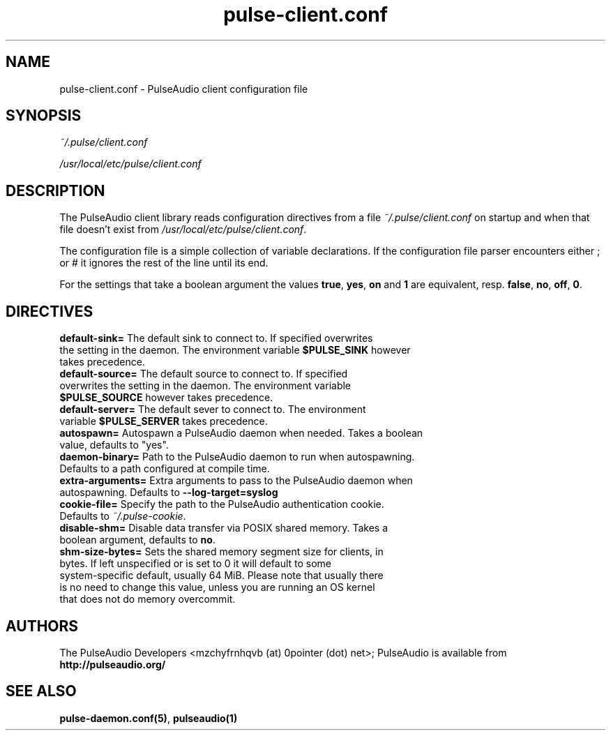 .TH pulse-client.conf 5 User Manuals
.SH NAME
pulse-client.conf \- PulseAudio client configuration file
.SH SYNOPSIS
\fB\fI~/.pulse/client.conf\fB

\fI/usr/local/etc/pulse/client.conf\fB
\f1
.SH DESCRIPTION
The PulseAudio client library reads configuration directives from a file \fI~/.pulse/client.conf\f1 on startup and when that file doesn't exist from \fI/usr/local/etc/pulse/client.conf\f1.

The configuration file is a simple collection of variable declarations. If the configuration file parser encounters either ; or # it ignores the rest of the line until its end.

For the settings that take a boolean argument the values \fBtrue\f1, \fByes\f1, \fBon\f1 and \fB1\f1 are equivalent, resp. \fBfalse\f1, \fBno\f1, \fBoff\f1, \fB0\f1.
.SH DIRECTIVES
.TP
\fBdefault-sink=\f1 The default sink to connect to. If specified overwrites the setting in the daemon. The environment variable \fB$PULSE_SINK\f1 however takes precedence.
.TP
\fBdefault-source=\f1 The default source to connect to. If specified overwrites the setting in the daemon. The environment variable \fB$PULSE_SOURCE\f1 however takes precedence.
.TP
\fBdefault-server=\f1 The default sever to connect to. The environment variable \fB$PULSE_SERVER\f1 takes precedence.
.TP
\fBautospawn=\f1 Autospawn a PulseAudio daemon when needed. Takes a boolean value, defaults to "yes".
.TP
\fBdaemon-binary=\f1 Path to the PulseAudio daemon to run when autospawning. Defaults to a path configured at compile time.
.TP
\fBextra-arguments=\f1 Extra arguments to pass to the PulseAudio daemon when autospawning. Defaults to \fB--log-target=syslog\f1
.TP
\fBcookie-file=\f1 Specify the path to the PulseAudio authentication cookie. Defaults to \fI~/.pulse-cookie\f1.
.TP
\fBdisable-shm=\f1 Disable data transfer via POSIX shared memory. Takes a boolean argument, defaults to \fBno\f1.
.TP
\fBshm-size-bytes=\f1 Sets the shared memory segment size for clients, in bytes. If left unspecified or is set to 0 it will default to some system-specific default, usually 64 MiB. Please note that usually there is no need to change this value, unless you are running an OS kernel that does not do memory overcommit.
.SH AUTHORS
The PulseAudio Developers <mzchyfrnhqvb (at) 0pointer (dot) net>; PulseAudio is available from \fBhttp://pulseaudio.org/\f1
.SH SEE ALSO
\fBpulse-daemon.conf(5)\f1, \fBpulseaudio(1)\f1
